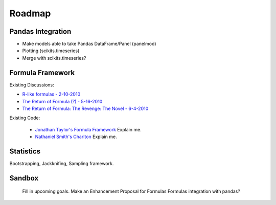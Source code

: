 Roadmap
=======

Pandas Integration
^^^^^^^^^^^^^^^^^^

* Make models able to take Pandas DataFrame/Panel (panelmod)
* Plotting (scikits.timeseries)
* Merge with scikits.timeseries?

Formula Framework
^^^^^^^^^^^^^^^^^

Existing Discussions:

* `R-like formulas - 2-10-2010 <http://groups.google.com/group/pystatsmodels/browse_thread/thread/1f99c1e2a7d9c588/>`__ 
* `The Return of Formula (?) - 5-16-2010 <http://groups.google.com/group/pystatsmodels/browse_thread/thread/d3a32b834ce153d2/>`__
* `The Return of Formula: The Revenge: The Novel - 6-4-2010 <http://groups.google.com/group/pystatsmodels/browse_thread/thread/9636cb2f8a0d37cf/>`__

Existing Code:

 * `Jonathan Taylor's Formula Framework <https://github.com/statsmodels/statsmodels/blob/master/scikits/statsmodels/sandbox/formula.py>`__
   Explain me.
 * `Nathaniel Smith's Charlton <https://github.com/charlton>`__
   Explain me.

Statistics
^^^^^^^^^^

Bootstrapping, Jackknifing, Sampling framework.

Sandbox
^^^^^^^

.. _todo:

    Fill in upcoming goals.
    Make an Enhancement Proposal for Formulas
    Formulas integration with pandas?
